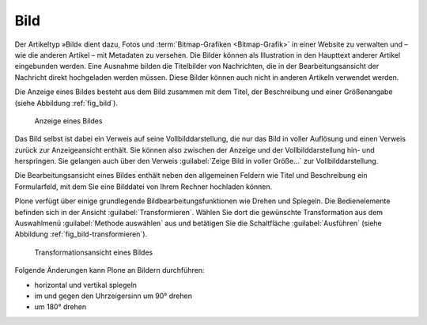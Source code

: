 .. index:: Bild (Artikeltyp) 

.. _sec_bild:

======
 Bild
======

Der Artikeltyp »Bild« dient dazu, Fotos und :term:`Bitmap-Grafiken
<Bitmap-Grafik>` in einer Website zu verwalten und – wie die anderen Artikel –
mit Metadaten zu versehen. Die Bilder können als Illustration in den Haupttext
anderer Artikel eingebunden werden. Eine Ausnahme bilden die Titelbilder von
Nachrichten, die in der Bearbeitungsansicht der Nachricht direkt hochgeladen
werden müssen. Diese Bilder können auch nicht in anderen Artikeln verwendet
werden.

Die Anzeige eines Bildes besteht aus dem Bild zusammen mit dem
Titel, der Beschreibung und einer Größenangabe (siehe
Abbildung :ref:`fig_bild`).

.. _fig_bild:

.. figure:: 
   ../images/bild.*
   :width: 100%
   :alt: Screenshot der Anzeige eines Bildes

   Anzeige eines Bildes

.. index:: Vollbilddarstellung

Das Bild selbst ist dabei ein Verweis auf seine Vollbilddarstellung, die nur
das Bild in voller Auflösung und einen Verweis zurück zur Anzeigeansicht
enthält. Sie können also zwischen der Anzeige und der Vollbilddarstellung hin-
und herspringen. Sie gelangen auch über den Verweis :guilabel:`Zeige Bild in
voller Größe...` zur Vollbilddarstellung.

Die Bearbeitungsansicht eines Bildes enthält neben den allgemeinen
Feldern wie Titel und Beschreibung ein Formularfeld, mit dem Sie eine
Bilddatei von Ihrem Rechner hochladen können. 

.. index:: Bild bearbeiten 

Plone verfügt über einige grundlegende Bildbearbeitungsfunktionen wie Drehen
und Spiegeln. Die Bedienelemente befinden sich in der Ansicht
:guilabel:`Transformieren`.  Wählen Sie dort die gewünschte Transformation aus
dem Auswahlmenü :guilabel:`Methode auswählen` aus und betätigen Sie die
Schaltfläche :guilabel:`Ausführen` (siehe Abbildung
:ref:`fig_bild-transformieren`).

.. _fig_bild-transformieren:

.. figure:: 
   ../images/bild-transformieren.*
   :width: 100%

   Transformationsansicht eines Bildes

Folgende Änderungen kann Plone an Bildern durchführen:

* horizontal und vertikal spiegeln
* im und gegen den Uhrzeigersinn um 90° drehen
* um 180° drehen

